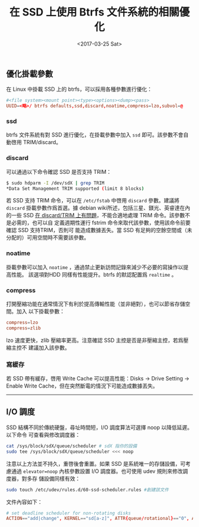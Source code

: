 #+TITLE: 在 SSD 上使用 Btrfs 文件系統的相關優化
#+DATE: <2017-03-25 Sat>
#+LAYOUT: post
#+TAGS: SSD, Btrfs, Linux
#+CATEGORIES: Linux

#+HTML: <!-- more -->

** 優化掛載參數
   :PROPERTIES:
   :CUSTOM_ID: 優化掛載參數
   :END:

在 Linux 中掛載 SSD 上的 btrfs，可以採用各種參數進行優化：

#+BEGIN_SRC conf
  #<file system><mount point><type><options><dump><pass>
  UUID=<略>/ btrfs defaults,ssd,discard,noatime,compress=lzo,subvol=@
#+END_SRC

*** ssd
    :PROPERTIES:
    :CUSTOM_ID: ssd
    :END:

btrfs 文件系統有對 SSD 進行優化，在掛載參數中加入 =ssd= 即可。該參數不會自動啓用
TRIM/discard。

*** discard
    :PROPERTIES:
    :CUSTOM_ID: discard
    :END:

可以通過以下命令確認 SSD 是否支持 TRIM：

#+BEGIN_SRC sh
  $ sudo hdparm -I /dev/sdX | grep TRIM
  *Data Set Management TRIM supported (limit 8 blocks)
#+END_SRC

若 SSD 支持 TRIM 命令，可以在 =/etc/fstab= 中啓用 =discard= 參數。建議將
=discard= 掛載參數作爲首選。據 debian wiki所述，包括三星、鎂光、英睿達在內的一些
SSD
[[https://git.kernel.org/cgit/linux/kernel/git/torvalds/linux.git/tree/drivers/ata/libata-core.c#n4227][
在 discard/TRIM 上有問題]]，不能合適地處理 TRIM 命令。該參數不是必需的，也可以自
定義週期性運行 fstrim 命令來取代該參數，使用該命令前要確認 SSD 支持TRIM，否則可
能造成數據丟失。當 SSD 有足夠的空餘空間或（未分配的）可用空間時不需要該參數。

*** noatime
    :PROPERTIES:
    :CUSTOM_ID: noatime
    :END:

掛載參數可以加入 =noatime= ，通過禁止更新訪問記錄來減少不必要的寫操作以提高性能。
該選項對HDD 同樣有性能提升。btrfs 的默認配置爲 =realtime= 。

*** compress
    :PROPERTIES:
    :CUSTOM_ID: compress
    :END:

打開壓縮功能在通常情況下有利於提高傳輸性能（並非絕對），也可以節省存儲空間。加入
以下掛載參數：
#+begin_src conf
  compress=lzo
  compress=zlib
#+end_src

lzo 速度更快，zlib 壓縮率更高。注意確認 SSD 主控是否是非壓縮主控，若爲壓縮主控不
建議加入該參數。

*** 寫緩存
    :PROPERTIES:
    :CUSTOM_ID: 寫緩存
    :END:

若 SSD 帶有緩存，啓用 Write Cache 可以提高性能：Disks -> Drive Setting -> Enable
Write Cache，但在突然斷電的情況下可能造成數據丟失。

--------------

** I/O 調度
   :PROPERTIES:
   :CUSTOM_ID: io-調度
   :END:

SSD 結構不同於傳統硬盤，尋址時間短，I/O 調度算法可選擇 noop 以降低延遲。以下命令
可查看與修改調度器：

#+BEGIN_SRC sh
  cat /sys/block/sdX/queue/scheduler # sdX 指你的設備
  sudo tee /sys/block/sdX/queue/scheduler <<< noop
#+END_SRC

注意以上方法並不持久，重啓後會重置。如果 SSD 是系統唯一的存儲設備，可考慮通過
=elevator=noop= 內核參數設置 I/O 調度器。也可使用 udev 規則來修改調度器，對多存
儲設備同樣有效：

#+BEGIN_SRC sh
  sudo touch /etc/udev/rules.d/60-ssd-scheduler.rules #創建該文件
#+END_SRC

文件內容如下：

#+BEGIN_SRC conf
  # set deadline scheduler for non-rotating disks
  ACTION=="add|change", KERNEL=="sd[a-z]", ATTR{queue/rotational}=="0", ATTR{queue/scheduler}="noop"
#+END_SRC
